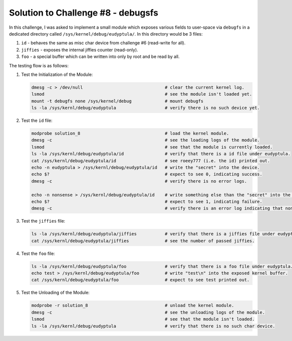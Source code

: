 Solution to Challenge #8 - debugsfs
~~~~~~~~~~~~~~~~~~~~~~~~~~~~~~~~~~~

In this challenge, I was asked to implement a small module which exposes various fields to user-space
via ``debugfs`` in a dedicated directory called ``/sys/kernel/debug/eudyptula/``. In this directory would be 3 files:

#. ``id`` - behaves the same as misc char device from challenge #6 (read-write for all).
#. ``jiffies`` - exposes the internal jiffies counter (read-only).
#. ``foo`` - a special buffer which can be written into only by root and be read by all.

The testing flow is as follows:

#. Test the Initialization of the Module:

   .. code-block:: bash

      dmesg -c > /dev/null                                # clear the current kernel log.
      lsmod                                               # see the module isn't loaded yet.
      mount -t debugfs none /sys/kernel/debug             # mount debugfs
      ls -la /sys/kernl/debug/eudyptula                   # verify there is no such device yet.

#. Test the ``id`` file:

   .. code-block:: bash

      modprobe solution_8                                 # load the kernel module.
      dmesg -c                                            # see the loading logs of the module.
      lsmod                                               # see that the module is currently loaded.
      ls -la /sys/kernl/debug/eudyptula/id                # verify that there is a id file under eudyptula.
      cat /sys/kernl/debug/eudyptula/id                   # see roeey777 (i.e. the id) printed out.
      echo -n eudyptula > /sys/kernl/debug/eudyptula/id   # write the "secret" into the device.
      echo $?                                             # expect to see 0, indicating success.
      dmesg -c                                            # verify there is no error logs.

      echo -n nonsense > /sys/kernl/debug/eudyptula/id    # write something else than the "secret" into the device.
      echo $?                                             # expect to see 1, indicating failure.
      dmesg -c                                            # verify there is an error log indicating that nonsense isn't the "secret".

#. Test the ``jiffies`` file:

   .. code-block:: bash

      ls -la /sys/kernl/debug/eudyptula/jiffies           # verify that there is a jiffies file under eudyptula.
      cat /sys/kernl/debug/eudyptula/jiffies              # see the number of passed jiffies.

#. Test the ``foo`` file:

   .. code-block:: bash

      ls -la /sys/kernl/debug/eudyptula/foo               # verify that there is a foo file under eudyptula.
      echo test > /sys/kernl/debug/eudyptula/foo          # write "test\n" into the exposed kernel buffer.
      cat /sys/kernl/debug/eudyptula/foo                  # expect to see test printed out.

#. Test the Unloading of the Module:

   .. code-block:: bash

      modprobe -r solution_8                              # unload the kernel module.
      dmesg -c                                            # see the unloading logs of the module.
      lsmod                                               # see that the module isn't loaded.
      ls -la /sys/kernl/debug/eudyptula                   # verify that there is no such char device.

